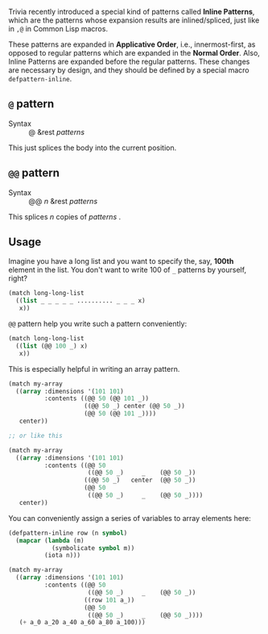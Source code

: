 Trivia recently introduced a special kind of patterns called *Inline Patterns*, which are the patterns whose expansion results are inlined/spliced, just like in =,@= in Common Lisp macros.

These patterns are expanded in *Applicative Order*, i.e., innermost-first, as opposed to regular patterns which are expanded in the *Normal Order*. Also, Inline Patterns are expanded before the regular patterns. These changes are necessary by design, and they should be defined by a special macro =defpattern-inline=.

** =@= pattern

+ Syntax :: @ &rest /patterns/

This just splices the body into the current position.

** =@@= pattern

+ Syntax :: @@ /n/ &rest /patterns/

This splices /n/ copies of /patterns/ .

** Usage

Imagine you have a long list and you want to specify the, say, *100th* element in the list. You don't want to write 100 of =_= patterns by yourself, right?

#+begin_src lisp
(match long-long-list
  ((list _ _ _ _ _ .......... _ _ _ x)
   x))
#+end_src

=@@= pattern help you write such a pattern conveniently:

#+begin_src lisp
(match long-long-list
  ((list (@@ 100 _) x)
   x))
#+end_src

This is especially helpful in writing an array pattern.

#+begin_src lisp
(match my-array
  ((array :dimensions '(101 101)
          :contents ((@@ 50 (@@ 101 _))
                     ((@@ 50 _) center (@@ 50 _))
                     (@@ 50 (@@ 101 _))))
   center))

;; or like this

(match my-array
  ((array :dimensions '(101 101)
          :contents ((@@ 50
                      ((@@ 50 _)     _    (@@ 50 _))
                     ((@@ 50 _)   center  (@@ 50 _))
                     (@@ 50
                      ((@@ 50 _)     _    (@@ 50 _))))
   center))
#+end_src

You can conveniently assign a series of variables to array elements here:

#+begin_src lisp
(defpattern-inline row (n symbol)
  (mapcar (lambda (m)
            (symbolicate symbol m))
          (iota n)))

(match my-array
  ((array :dimensions '(101 101)
          :contents ((@@ 50
                      ((@@ 50 _)     _    (@@ 50 _))
                     ((row 101 a_))
                     (@@ 50
                      ((@@ 50 _)     _    (@@ 50 _))))
   (+ a_0 a_20 a_40 a_60 a_80 a_100)))
#+end_src
